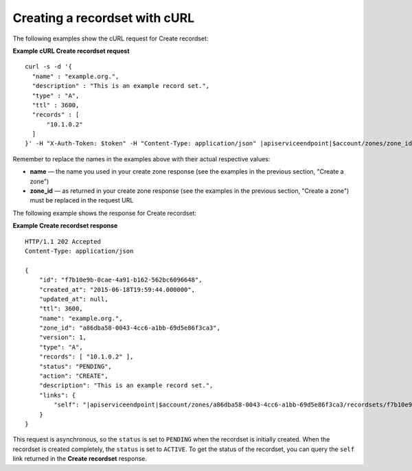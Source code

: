 .. _curl-create-recordset:

Creating a recordset with cURL
~~~~~~~~~~~~~~~~~~~~~~~~~~~~~~~~~~

The following examples show the cURL request for Create recordset:

**Example cURL Create recordset request**

.. parsed-literal::  

    curl -s -d \
    '{
      "name" : "example.org.",
      "description" : "This is an example record set.",
      "type" : "A",
      "ttl" : 3600,
      "records" : [
          "10.1.0.2"
      ]
    }' \
    -H "X-Auth-Token: $token" \
    -H "Content-Type: application/json" \
    \ |apiserviceendpoint|\ $account/zones/zone_id/recordsets | python -m json.tool

Remember to replace the names in the examples above with their actual respective values:

-  **name** — the name you used in your create zone response (see the examples in the 
   previous section, "Create a zone")

-  **zone_id** — as returned in your create zone response (see the examples in the previous 
   section, "Create a zone") must be replaced in the request URL

The following example shows the response for Create recordset:
 
**Example Create recordset response**

.. parsed-literal::  

    HTTP/1.1 202 Accepted
    Content-Type: application/json

    {
        "id": "f7b10e9b-0cae-4a91-b162-562bc6096648",
        "created_at": "2015-06-18T19:59:44.000000",
        "updated_at": null,
        "ttl": 3600,
        "name": "example.org.",
        "zone_id": "a86dba58-0043-4cc6-a1bb-69d5e86f3ca3",
        "version": 1,
        "type": "A",
        "records": [ "10.1.0.2" ],
        "status": "PENDING",
        "action": "CREATE",
        "description": "This is an example record set.",
        "links": {
            "self": "\ |apiserviceendpoint|\ $account/zones/a86dba58-0043-4cc6-a1bb-69d5e86f3ca3/recordsets/f7b10e9b-0cae-4a91-b162-562bc6096648"
        }
    }

This request is asynchronous, so the ``status`` is set to ``PENDING`` when the recordset is 
initially created. When the recordset is created completely, the ``status`` is set to 
``ACTIVE``. To get the status of the recordset, you can query the ``self`` link returned in 
the **Create recordset** response.
